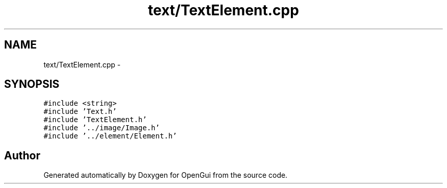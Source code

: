 .TH "text/TextElement.cpp" 3 "Thu Nov 1 2012" "OpenGui" \" -*- nroff -*-
.ad l
.nh
.SH NAME
text/TextElement.cpp \- 
.SH SYNOPSIS
.br
.PP
\fC#include <string>\fP
.br
\fC#include 'Text\&.h'\fP
.br
\fC#include 'TextElement\&.h'\fP
.br
\fC#include '\&.\&./image/Image\&.h'\fP
.br
\fC#include '\&.\&./element/Element\&.h'\fP
.br

.SH "Author"
.PP 
Generated automatically by Doxygen for OpenGui from the source code\&.
